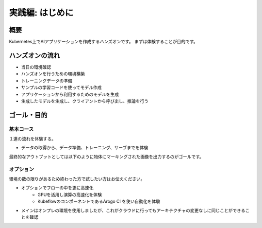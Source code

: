 =============================================================
実践編: はじめに
=============================================================

概要
=============================================================

Kubernetes上でAIアプリケーションを作成するハンズオンです。
まずは体験することが目的です。


ハンズオンの流れ
=============================================================

* 当日の環境確認
* ハンズオンを行うための環境構築
* トレーニングデータの準備
* サンプルの学習コードを使ってモデル作成
* アプリケーションから利用するためのモデルを生成
* 生成したモデルを生成し、クライアントから呼び出し、推論を行う

ゴール・目的
=============================================================

基本コース
--------------------------------------------------------------

１連の流れを体験する。

- データの取得から、データ準備、トレーニング、サーブまでを体験

最終的なアウトプットとしては以下のように物体にマーキングされた画像を出力するのがゴールです。

.. image:: resources/image1_output.jpg



オプション
--------------------------------------------------------------

環境の数の限りがあるため終わった方で試したい方はお伝えください。

- オプションでフローの中を更に高速化
    - GPUを活用し演算の高速化を体験
    - KubeflowのコンポーネントであるArogo CI を使い自動化を体験
- メインはオンプレの環境を使用しましたが、これがクラウドに行ってもアーキテクチャの変更なしに同じことができることを確認

